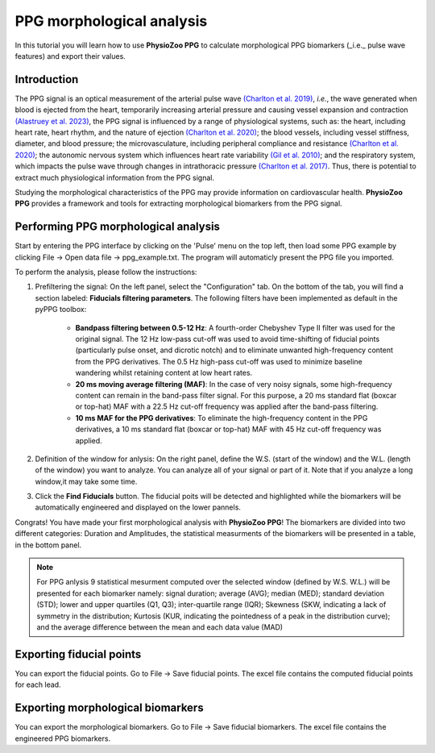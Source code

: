 PPG morphological analysis
==========================

In this tutorial you will learn how to use **PhysioZoo PPG** to calculate morphological PPG biomarkers (_i.e._ pulse wave features) and export their values.

**Introduction**
----------------------
The PPG signal is an optical measurement of the arterial pulse wave `(Charlton et
al. 2019) <https://journals.physiology.org/doi/full/10.1152/ajpheart.00218.2019>`__, *i.e.*, the wave generated when blood is ejected from the heart, temporarily increasing arterial pressure and causing vessel expansion and contraction `(Alastruey et
al. 2023) <https://journals.physiology.org/doi/full/10.1152/ajpheart.00705.2022>`__, the PPG signal is influenced by a range of physiological systems, such as: the heart, including heart rate, heart rhythm, and the nature of ejection `(Charlton et
al. 2020) <https://ieeexplore.ieee.org/abstract/document/9733047/>`__; the blood vessels, including vessel stiffness, diameter, and blood pressure; the microvasculature, including peripheral compliance and resistance `(Charlton et
al. 2020) <https://ieeexplore.ieee.org/abstract/document/9733047/>`__; the autonomic nervous system which influences heart rate variability `(Gil et
al. 2010) <https://iopscience.iop.org/article/10.1088/0967-3334/31/9/015/meta>`__; and the respiratory system, which impacts the pulse wave through changes in intrathoracic pressure `(Charlton et
al. 2017) <https://iopscience.iop.org/article/10.1088/1361-6579/aa670e/meta>`__. Thus, there is potential to extract much physiological information from the PPG signal.

Studying the morphological characteristics of the PPG may provide information on cardiovascular health.
**PhysioZoo PPG** provides a framework and tools for extracting morphological biomarkers from the PPG signal.

**Performing PPG morphological analysis**
------------------------------------------------------------
Start by entering the PPG interface by clicking on the 'Pulse' menu on the top left, then load some PPG example by clicking File -> Open data file -> ppg_example.txt. The program will automaticly present the PPG file you imported.

.. .. image:: before_analysis.png
   :align: center

To perform the analysis, please follow the instructions:

#. Prefiltering the signal: On the left panel, select the "Configuration" tab. On the bottom of the tab, you will find a section labeled: **Fiducials filtering parameters**. The following
   filters have been implemented as default in the pyPPG toolbox:

    * **Bandpass filtering between 0.5-12 Hz**: A fourth-order Chebyshev Type II filter was used for the original signal. The 12 Hz low-pass cut-off was used to avoid time-shifting of fiducial points (particularly pulse onset, and dicrotic notch) and to eliminate unwanted high-frequency content from the PPG derivatives. The 0.5 Hz high-pass cut-off was used to minimize baseline wandering whilst retaining content at low heart rates.
    * **20 ms moving average filtering (MAF)**: In the case of very noisy signals, some high-frequency content can remain in the band-pass filter signal. For this purpose, a 20 ms standard flat (boxcar or top-hat) MAF with a 22.5 Hz cut-off frequency was applied after the band-pass filtering.
    * **10 ms MAF for the PPG derivatives**: To eliminate the high-frequency content in the PPG derivatives, a 10 ms standard flat (boxcar or top-hat) MAF with 45 Hz cut-off frequency was applied.

#. Definition of the window for anlysis: On the right panel, define the W.S. (start of the window) and the W.L. (length of the window) you want to analyze. You can analyze all of your signal or part of it. Note that if you analyze a long window,it may take some time.

#. Click the **Find Fiducials** button. The fiducial poits will be detected and highlighted while the biomarkers will be automatically engineered and displayed on the lower pannels.

Congrats! You have made your first morphological analysis with **PhysioZoo PPG**!
The biomarkers are divided into two different categories: Duration and Amplitudes, the statistical measurments of the biomarkers will be presented in a table, in the bottom panel.

.. .. image:: after_analysis.png
   :align: center

.. note:: For PPG anlysis 9 statistical mesurment computed over the selected window (defined by W.S. W.L.) will be presented for each biomarker namely: signal duration; average (AVG); median (MED); standard deviation (STD); lower and upper quartiles (Q1, Q3); inter-quartile range (IQR); Skewness (SKW, indicating a lack of symmetry in the distribution; Kurtosis (KUR, indicating the pointedness of a peak in the distribution curve); and the average difference between the mean and each data value (MAD)

**Exporting fiducial points**
--------------------------------------------

You can export the fiducial points. Go to File -> Save fiducial points. The excel file contains the computed fiducial points for each lead.


.. .. image:: results_fiducials.png
   :align: center

**Exporting morphological biomarkers**
--------------------------------------------

You can export the morphological biomarkers. Go to File -> Save fiducial biomarkers. The excel file contains the engineered PPG biomarkers.

.. .. image:: results_mor_analysis.PNG
   :align: center